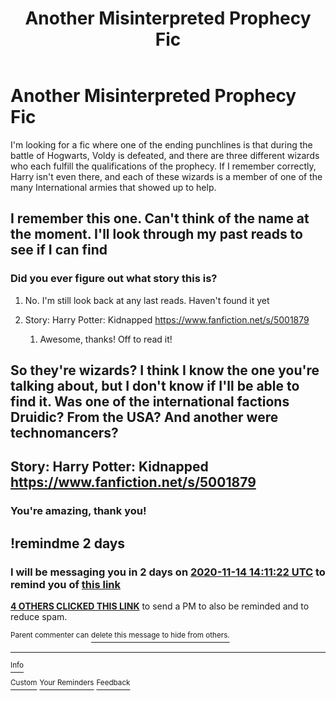 #+TITLE: Another Misinterpreted Prophecy Fic

* Another Misinterpreted Prophecy Fic
:PROPERTIES:
:Author: TheFloristFriar
:Score: 5
:DateUnix: 1605190106.0
:DateShort: 2020-Nov-12
:FlairText: What's That Fic?
:END:
I'm looking for a fic where one of the ending punchlines is that during the battle of Hogwarts, Voldy is defeated, and there are three different wizards who each fulfill the qualifications of the prophecy. If I remember correctly, Harry isn't even there, and each of these wizards is a member of one of the many International armies that showed up to help.


** I remember this one. Can't think of the name at the moment. I'll look through my past reads to see if I can find
:PROPERTIES:
:Author: dmf81
:Score: 3
:DateUnix: 1605190874.0
:DateShort: 2020-Nov-12
:END:

*** Did you ever figure out what story this is?
:PROPERTIES:
:Author: JennaSayquah
:Score: 1
:DateUnix: 1605745003.0
:DateShort: 2020-Nov-19
:END:

**** No. I'm still look back at any last reads. Haven't found it yet
:PROPERTIES:
:Author: dmf81
:Score: 1
:DateUnix: 1605750615.0
:DateShort: 2020-Nov-19
:END:


**** Story: Harry Potter: Kidnapped [[https://www.fanfiction.net/s/5001879]]
:PROPERTIES:
:Author: dmf81
:Score: 1
:DateUnix: 1606059846.0
:DateShort: 2020-Nov-22
:END:

***** Awesome, thanks! Off to read it!
:PROPERTIES:
:Author: JennaSayquah
:Score: 1
:DateUnix: 1606067974.0
:DateShort: 2020-Nov-22
:END:


** So they're wizards? I think I know the one you're talking about, but I don't know if I'll be able to find it. Was one of the international factions Druidic? From the USA? And another were technomancers?
:PROPERTIES:
:Author: karigan_g
:Score: 1
:DateUnix: 1605195164.0
:DateShort: 2020-Nov-12
:END:


** Story: Harry Potter: Kidnapped [[https://www.fanfiction.net/s/5001879]]
:PROPERTIES:
:Author: dmf81
:Score: 1
:DateUnix: 1606059856.0
:DateShort: 2020-Nov-22
:END:

*** You're amazing, thank you!
:PROPERTIES:
:Author: TheFloristFriar
:Score: 1
:DateUnix: 1606275439.0
:DateShort: 2020-Nov-25
:END:


** !remindme 2 days
:PROPERTIES:
:Author: 100beep
:Score: 0
:DateUnix: 1605190282.0
:DateShort: 2020-Nov-12
:END:

*** I will be messaging you in 2 days on [[http://www.wolframalpha.com/input/?i=2020-11-14%2014:11:22%20UTC%20To%20Local%20Time][*2020-11-14 14:11:22 UTC*]] to remind you of [[https://np.reddit.com/r/HPfanfiction/comments/jsv6pi/another_misinterpreted_prophecy_fic/gc1nne8/?context=3][*this link*]]

[[https://np.reddit.com/message/compose/?to=RemindMeBot&subject=Reminder&message=%5Bhttps%3A%2F%2Fwww.reddit.com%2Fr%2FHPfanfiction%2Fcomments%2Fjsv6pi%2Fanother_misinterpreted_prophecy_fic%2Fgc1nne8%2F%5D%0A%0ARemindMe%21%202020-11-14%2014%3A11%3A22%20UTC][*4 OTHERS CLICKED THIS LINK*]] to send a PM to also be reminded and to reduce spam.

^{Parent commenter can} [[https://np.reddit.com/message/compose/?to=RemindMeBot&subject=Delete%20Comment&message=Delete%21%20jsv6pi][^{delete this message to hide from others.}]]

--------------

[[https://np.reddit.com/r/RemindMeBot/comments/e1bko7/remindmebot_info_v21/][^{Info}]]

[[https://np.reddit.com/message/compose/?to=RemindMeBot&subject=Reminder&message=%5BLink%20or%20message%20inside%20square%20brackets%5D%0A%0ARemindMe%21%20Time%20period%20here][^{Custom}]]
[[https://np.reddit.com/message/compose/?to=RemindMeBot&subject=List%20Of%20Reminders&message=MyReminders%21][^{Your Reminders}]]
[[https://np.reddit.com/message/compose/?to=Watchful1&subject=RemindMeBot%20Feedback][^{Feedback}]]
:PROPERTIES:
:Author: RemindMeBot
:Score: 0
:DateUnix: 1605190307.0
:DateShort: 2020-Nov-12
:END:
